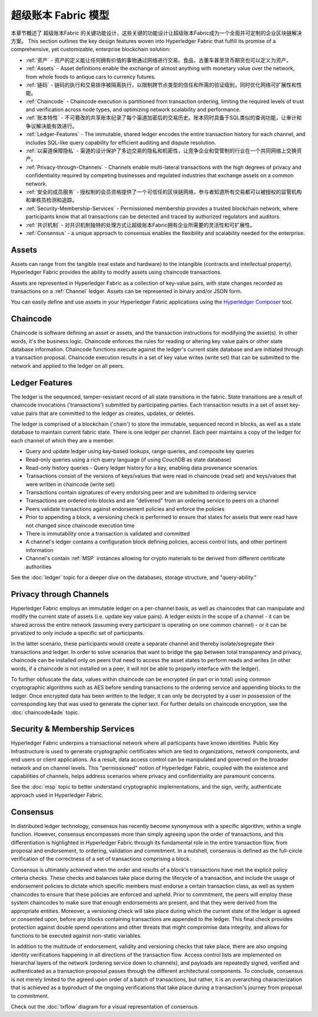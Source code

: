 超级账本 Fabric 模型
========================

本章节概述了 超级账本Fabric 的关键功能设计，这些关键的功能设计让超级账本Fabric成为一个全面并可定制的企业区块链解决方案。
This section outlines the key design features woven into Hyperledger Fabric that
fulfill its promise of a comprehensive, yet customizable, enterprise blockchain solution:

* :ref:`资产` - 资产的定义能让任何拥有价值的事物通过网络进行交易。食品，古董车甚至货币期货也可以定义为资产。
* :ref:`Assets` - Asset definitions enable the exchange of almost anything with
  monetary value over the network, from whole foods to antique cars to currency
  futures.

* :ref:`链码` - 链码的执行和交易排序被隔离执行，以限制跨节点类型的信任和所需的验证级别，同时优化网络可扩展性和性能。
* :ref:`Chaincode` - Chaincode execution is partitioned from transaction ordering,
  limiting the required levels of trust and verification across node types, and
  optimizing network scalability and performance.
  
* :ref:`账本特性` - 不可篡改的共享账本纪录了每个渠道加密后的交易历史。账本同时具备于SQL类似的查询功能，让审计和争议解决能有效进行。 
* :ref:`Ledger-Features` - The immutable, shared ledger encodes the entire
  transaction history for each channel, and includes SQL-like query capability
  for efficient auditing and dispute resolution.

  
* :ref:`以渠道保障隐私` - 渠道的设计保护了多边交易的隐私和机密性，让竞争企业和受管制的行业在一个共同网络上交换资产。  
* :ref:`Privacy-through-Channels` - Channels enable multi-lateral transactions
  with the high degrees of privacy and confidentiality required by competing
  businesses and regulated industries that exchange assets on a common network.
  
* :ref:`安全的成员服务` - 授权制的会员资格提供了一个可信任的区块链网络，参与者知道所有交易都可以被授权的监管机构和审核员检测和追踪。
* :ref:`Security-Membership-Services` - Permissioned membership provides a
  trusted blockchain network, where participants know that all transactions can
  be detected and traced by authorized regulators and auditors.

* :ref:`共识机制` - 对共识机制独特的处理方式让超级账本Fabric拥有企业所需要的灵活性和可扩展性。
* :ref:`Consensus` - a unique approach to consensus enables the
  flexibility and scalability needed for the enterprise.

.. _Assets:

Assets
------

Assets can range from the tangible (real estate and hardware) to the intangible
(contracts and intellectual property).  Hyperledger Fabric provides the
ability to modify assets using chaincode transactions.

Assets are represented in Hyperledger Fabric as a collection of
key-value pairs, with state changes recorded as transactions on a :ref:`Channel`
ledger.  Assets can be represented in binary and/or JSON form.

You can easily define and use assets in your Hyperledger Fabric applications
using the `Hyperledger Composer <https://github.com/hyperledger/composer>`__ tool.

.. _Chaincode:

Chaincode
---------

Chaincode is software defining an asset or assets, and the transaction instructions for
modifying the asset(s).  In other words, it's the business logic.  Chaincode enforces the rules for reading
or altering key value pairs or other state database information. Chaincode functions execute against
the ledger's current state database and are initiated through a transaction proposal. Chaincode execution
results in a set of key value writes (write set) that can be submitted to the network and applied to
the ledger on all peers.

.. _Ledger-Features:

Ledger Features
---------------

The ledger is the sequenced, tamper-resistant record of all state transitions in the fabric.  State
transitions are a result of chaincode invocations ('transactions') submitted by participating
parties.  Each transaction results in a set of asset key-value pairs that are committed to the
ledger as creates, updates, or deletes.

The ledger is comprised of a blockchain ('chain') to store the immutable, sequenced record in
blocks, as well as a state database to maintain current fabric state.  There is one ledger per
channel. Each peer maintains a copy of the ledger for each channel of which they are a member.

- Query and update ledger using key-based lookups, range queries, and composite key queries
- Read-only queries using a rich query language (if using CouchDB as state database)
- Read-only history queries - Query ledger history for a key, enabling data provenance scenarios
- Transactions consist of the versions of keys/values that were read in chaincode (read set) and keys/values that were written in chaincode (write set)
- Transactions contain signatures of every endorsing peer and are submitted to ordering service
- Transactions are ordered into blocks and are "delivered" from an ordering service to peers on a channel
- Peers validate transactions against endorsement policies and enforce the policies
- Prior to appending a block, a versioning check is performed to ensure that states for assets that were read have not changed since chaincode execution time
- There is immutability once a transaction is validated and committed
- A channel's ledger contains a configuration block defining policies, access control lists, and other pertinent information
- Channel's contain :ref:`MSP` instances allowing for crypto materials to be derived from different certificate authorities

See the :doc:`ledger` topic for a deeper dive on the databases, storage structure, and "query-ability."

.. _Privacy-through-Channels:

Privacy through Channels
------------------------

Hyperledger Fabric employs an immutable ledger on a per-channel basis, as well as
chaincodes that can manipulate and modify the current state of assets (i.e. update
key value pairs).  A ledger exists in the scope of a channel - it can be shared
across the entire network (assuming every participant is operating on one common
channel) - or it can be privatized to only include a specific set of participants.

In the latter scenario, these participants would create a separate channel and
thereby isolate/segregate their transactions and ledger.  In order to solve
scenarios that want to bridge the gap between total transparency and privacy,
chaincode can be installed only on peers that need to access the asset states
to perform reads and writes (in other words, if a chaincode is not installed on
a peer, it will not be able to properly interface with the ledger).

To further obfuscate the data, values within chaincode can be encrypted
(in part or in total) using common cryptographic algorithms such as AES before
sending transactions to the ordering service and appending blocks to the ledger.
Once encrypted data has been written to the ledger, it can only be decrypted by
a user in possession of the corresponding key that was used to generate the cipher text.  
For further details on chaincode encryption, see the :doc:`chaincode4ade` topic.

.. _Security-Membership-Services:

Security & Membership Services
------------------------------

Hyperledger Fabric underpins a transactional network where all participants have
known identities.  Public Key Infrastructure is used to generate cryptographic
certificates which are tied to organizations, network components, and end users
or client applications.  As a result, data access control can be manipulated and
governed on the broader network and on channel levels.  This "permissioned" notion
of Hyperledger Fabric, coupled with the existence and capabilities of channels,
helps address scenarios where privacy and confidentiality are paramount concerns.

See the :doc:`msp` topic to better understand cryptographic
implementations, and the sign, verify, authenticate approach used in
Hyperledger Fabric.

.. _Consensus:

Consensus
---------

In distributed ledger technology, consensus has recently become synonymous with
a specific algorithm, within a single function. However, consensus encompasses more
than simply agreeing upon the order of transactions, and this differentiation is
highlighted in Hyperledger Fabric through its fundamental role in the entire
transaction flow, from proposal and endorsement, to ordering, validation and commitment.
In a nutshell, consensus is defined as the full-circle verification of the correctness of
a set of transactions comprising a block.

Consensus is ultimately achieved when the order and results of a block's
transactions have met the explicit policy criteria checks. These checks and balances
take place during the lifecycle of a transaction, and include the usage of
endorsement policies to dictate which specific members must endorse a certain
transaction class, as well as system chaincodes to ensure that these policies
are enforced and upheld.  Prior to commitment, the peers will employ these
system chaincodes to make sure that enough endorsements are present, and that
they were derived from the appropriate entities.  Moreover, a versioning check
will take place during which the current state of the ledger is agreed or
consented upon, before any blocks containing transactions are appended to the ledger.
This final check provides protection against double spend operations and other
threats that might compromise data integrity, and allows for functions to be
executed against non-static variables.

In addition to the multitude of endorsement, validity and versioning checks that
take place, there are also ongoing identity verifications happening in all
directions of the transaction flow.  Access control lists are implemented on
hierarchal layers of the network (ordering service down to channels), and
payloads are repeatedly signed, verified and authenticated as a transaction proposal passes
through the different architectural components.  To conclude, consensus is not
merely limited to the agreed upon order of a batch of transactions, but rather,
it is an overarching characterization that is achieved as a byproduct of the ongoing
verifications that take place during a transaction's journey from proposal to
commitment.

Check out the :doc:`txflow` diagram for a visual representation
of consensus.

.. Licensed under Creative Commons Attribution 4.0 International License
   https://creativecommons.org/licenses/by/4.0/
